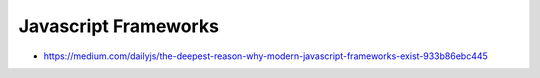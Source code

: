 Javascript Frameworks
=====================

* https://medium.com/dailyjs/the-deepest-reason-why-modern-javascript-frameworks-exist-933b86ebc445
